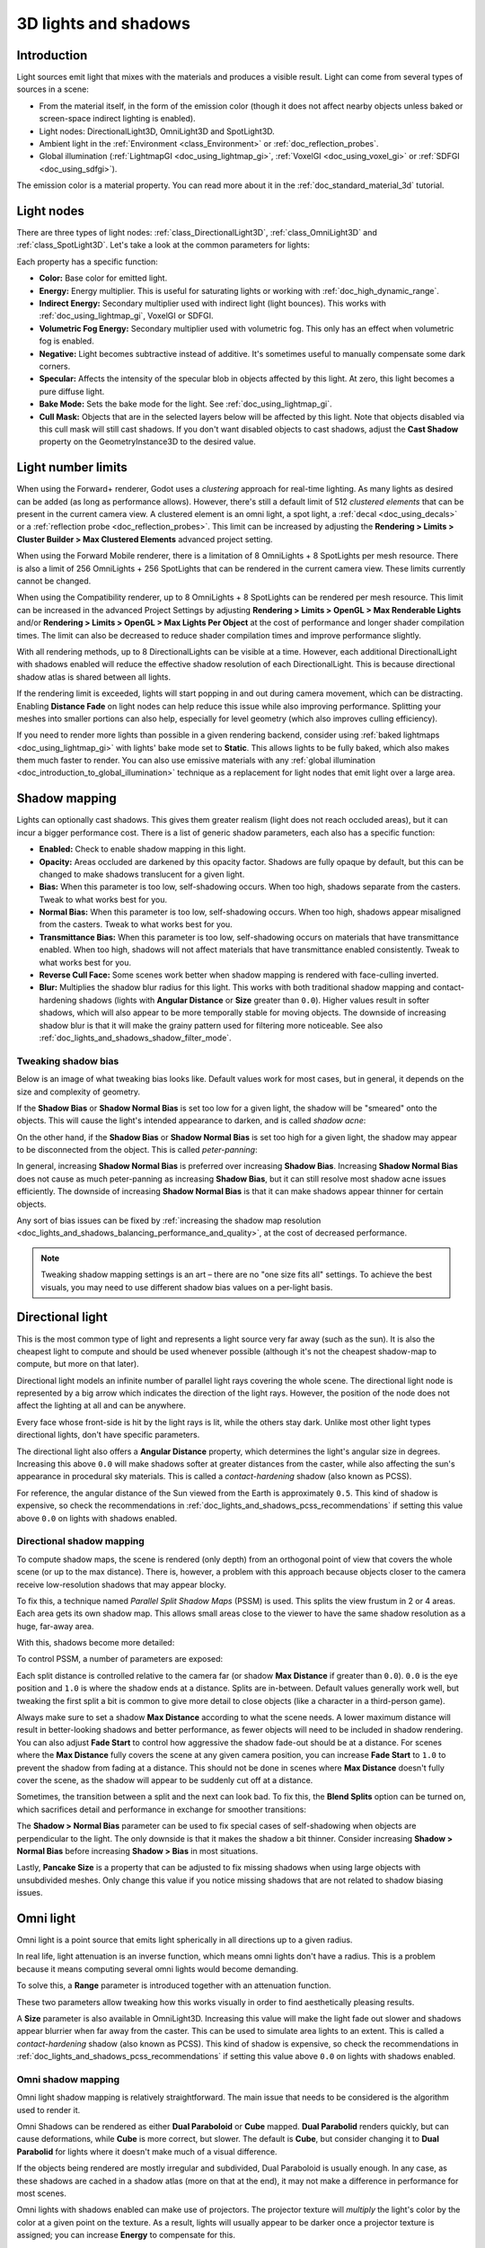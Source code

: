 .. _doc_lights_and_shadows:

3D lights and shadows
=====================

Introduction
------------

Light sources emit light that mixes with the materials and produces a visible
result. Light can come from several types of sources in a scene:

- From the material itself, in the form of the emission color (though it does
  not affect nearby objects unless baked or screen-space indirect lighting is enabled).
- Light nodes: DirectionalLight3D, OmniLight3D and SpotLight3D.
- Ambient light in the :ref:`Environment <class_Environment>` or
  :ref:`doc_reflection_probes`.
- Global illumination (:ref:`LightmapGI <doc_using_lightmap_gi>`,
  :ref:`VoxelGI <doc_using_voxel_gi>` or :ref:`SDFGI <doc_using_sdfgi>`).

The emission color is a material property. You can read more about it
in the :ref:`doc_standard_material_3d` tutorial.

.. seealso::

    You can compare various types of lights in action using the
    `3D Lights and Shadows demo project <https://github.com/godotengine/godot-demo-projects/tree/master/3d/lights_and_shadows>`__.

Light nodes
-----------

There are three types of light nodes: :ref:`class_DirectionalLight3D`,
:ref:`class_OmniLight3D` and :ref:`class_SpotLight3D`. Let's take a look at the common
parameters for lights:

.. image:: img/light_params.png

Each property has a specific function:

- **Color:** Base color for emitted light.
- **Energy:** Energy multiplier. This is useful for saturating lights or working with :ref:`doc_high_dynamic_range`.
- **Indirect Energy:** Secondary multiplier used with indirect light (light bounces). This works with :ref:`doc_using_lightmap_gi`, VoxelGI or SDFGI.
- **Volumetric Fog Energy:** Secondary multiplier used with volumetric fog. This only has an effect when volumetric fog is enabled.
- **Negative:** Light becomes subtractive instead of additive. It's sometimes useful to manually compensate some dark corners.
- **Specular:** Affects the intensity of the specular blob in objects affected by this light. At zero, this light becomes a pure diffuse light.
- **Bake Mode:** Sets the bake mode for the light. See :ref:`doc_using_lightmap_gi`.
- **Cull Mask:** Objects that are in the selected layers below will be affected by this light.
  Note that objects disabled via this cull mask will still cast shadows.
  If you don't want disabled objects to cast shadows, adjust the **Cast Shadow**
  property on the GeometryInstance3D to the desired value.

.. seealso::

    See :ref:`doc_physical_light_and_camera_units` if you wish to use real world
    units to configure your lights' intensity and color temperature.

Light number limits
-------------------

When using the Forward+ renderer, Godot uses a *clustering* approach for
real-time lighting. As many lights as desired can be added (as long as
performance allows). However, there's still a default limit of 512 *clustered
elements* that can be present in the current camera view. A clustered element is
an omni light, a spot light, a :ref:`decal <doc_using_decals>` or a
:ref:`reflection probe <doc_reflection_probes>`. This limit can be increased by
adjusting the **Rendering > Limits > Cluster Builder > Max Clustered Elements**
advanced project setting.

When using the Forward Mobile renderer, there is a limitation of 8 OmniLights +
8 SpotLights per mesh resource. There is also a limit of 256 OmniLights + 256
SpotLights that can be rendered in the current camera view. These limits
currently cannot be changed.

When using the Compatibility renderer, up to 8 OmniLights + 8 SpotLights can be
rendered per mesh resource. This limit can be increased in the advanced Project
Settings by adjusting **Rendering > Limits > OpenGL > Max Renderable Lights**
and/or **Rendering > Limits > OpenGL > Max Lights Per Object** at the cost of
performance and longer shader compilation times. The limit can also be decreased
to reduce shader compilation times and improve performance slightly.

With all rendering methods, up to 8 DirectionalLights can be visible at a time.
However, each additional DirectionalLight with shadows enabled will reduce the
effective shadow resolution of each DirectionalLight. This is because
directional shadow atlas is shared between all lights.

If the rendering limit is exceeded, lights will start popping in and out during
camera movement, which can be distracting. Enabling **Distance Fade** on light
nodes can help reduce this issue while also improving performance. Splitting
your meshes into smaller portions can also help, especially for level geometry
(which also improves culling efficiency).

If you need to render more lights than possible in a given rendering backend,
consider using :ref:`baked lightmaps <doc_using_lightmap_gi>` with lights' bake
mode set to **Static**. This allows lights to be fully baked, which also makes
them much faster to render. You can also use emissive materials with any
:ref:`global illumination <doc_introduction_to_global_illumination>` technique
as a replacement for light nodes that emit light over a large area.

Shadow mapping
--------------

Lights can optionally cast shadows. This gives them greater realism (light does
not reach occluded areas), but it can incur a bigger performance cost.
There is a list of generic shadow parameters, each also has a specific function:

- **Enabled:** Check to enable shadow mapping in this light.
- **Opacity:** Areas occluded are darkened by this opacity factor. Shadows are
  fully opaque by default, but this can be changed to make shadows translucent
  for a given light.
- **Bias:** When this parameter is too low, self-shadowing occurs. When too
  high, shadows separate from the casters. Tweak to what works best for you.
- **Normal Bias:** When this parameter is too low, self-shadowing occurs. When too
  high, shadows appear misaligned from the casters. Tweak to what works best for you.
- **Transmittance Bias:** When this parameter is too low, self-shadowing
  occurs on materials that have transmittance enabled. When too high, shadows
  will not affect materials that have transmittance enabled consistently. Tweak
  to what works best for you.
- **Reverse Cull Face:** Some scenes work better when shadow mapping is rendered
  with face-culling inverted.
- **Blur:** Multiplies the shadow blur radius for this light. This works with
  both traditional shadow mapping and contact-hardening shadows (lights with
  **Angular Distance** or **Size** greater than ``0.0``). Higher values result
  in softer shadows, which will also appear to be more temporally stable for
  moving objects. The downside of increasing shadow blur is that it will make
  the grainy pattern used for filtering more noticeable.
  See also :ref:`doc_lights_and_shadows_shadow_filter_mode`.

.. image:: img/lights_and_shadows_blur.webp

Tweaking shadow bias
^^^^^^^^^^^^^^^^^^^^

Below is an image of what tweaking bias looks like. Default values work for most
cases, but in general, it depends on the size and complexity of geometry.

If the **Shadow Bias** or **Shadow Normal Bias** is set too low for a given light,
the shadow will be "smeared" onto the objects. This will cause the light's
intended appearance to darken, and is called *shadow acne*:

.. image:: img/lights_and_shadows_acne.webp

On the other hand, if the **Shadow Bias** or **Shadow Normal Bias** is set too
high for a given light, the shadow may appear to be disconnected from the
object. This is called *peter-panning*:

.. image:: img/lights_and_shadows_peter_panning.webp

In general, increasing **Shadow Normal Bias** is preferred over increasing
**Shadow Bias**. Increasing **Shadow Normal Bias** does not cause as much
peter-panning as increasing **Shadow Bias**, but it can still resolve
most shadow acne issues efficiently. The downside of increasing **Shadow Normal
Bias** is that it can make shadows appear thinner for certain objects.

Any sort of bias issues can be fixed by
:ref:`increasing the shadow map resolution <doc_lights_and_shadows_balancing_performance_and_quality>`,
at the cost of decreased performance.

.. note::

    Tweaking shadow mapping settings is an art – there are no "one size fits
    all" settings. To achieve the best visuals, you may need to use different
    shadow bias values on a per-light basis.

Directional light
-----------------

This is the most common type of light and represents a light source very far
away (such as the sun). It is also the cheapest light to compute and should be
used whenever possible (although it's not the cheapest shadow-map to compute,
but more on that later).

Directional light models an infinite number of parallel light rays
covering the whole scene. The directional light node is represented by a big arrow which
indicates the direction of the light rays. However, the position of the node
does not affect the lighting at all and can be anywhere.

.. image:: img/light_directional.png

Every face whose front-side is hit by the light rays is lit, while the others
stay dark. Unlike most other light types directional lights, don't have specific
parameters.

The directional light also offers a **Angular Distance** property, which
determines the light's angular size in degrees. Increasing this above ``0.0``
will make shadows softer at greater distances from the caster, while also
affecting the sun's appearance in procedural sky materials. This is called a
*contact-hardening* shadow (also known as PCSS).

For reference, the angular distance of the Sun viewed from the Earth is
approximately ``0.5``. This kind of shadow is expensive, so check the
recommendations in :ref:`doc_lights_and_shadows_pcss_recommendations` if setting
this value above ``0.0`` on lights with shadows enabled.

Directional shadow mapping
^^^^^^^^^^^^^^^^^^^^^^^^^^

To compute shadow maps, the scene is rendered (only depth) from an orthogonal
point of view that covers the whole scene (or up to the max distance). There is,
however, a problem with this approach because objects closer to the camera
receive low-resolution shadows that may appear blocky.

To fix this, a technique named *Parallel Split Shadow Maps* (PSSM) is used.
This splits the view frustum in 2 or 4 areas. Each area gets its own shadow map.
This allows small areas close to the viewer to have the same shadow resolution
as a huge, far-away area.

.. image:: img/lights_and_shadows_pssm_explained.webp

With this, shadows become more detailed:

.. image:: img/lights_and_shadows_directional_mode.webp

To control PSSM, a number of parameters are exposed:

.. image:: img/lights_and_shadows_directional_shadow_params.webp

Each split distance is controlled relative to the camera far (or shadow
**Max Distance** if greater than ``0.0``). ``0.0`` is the eye position and
``1.0`` is where the shadow ends at a distance. Splits are in-between.
Default values generally work well, but tweaking the first split a bit is common
to give more detail to close objects (like a character in a third-person game).

Always make sure to set a shadow **Max Distance** according to what the scene
needs. A lower maximum distance will result in better-looking shadows and better
performance, as fewer objects will need to be included in shadow rendering. You
can also adjust **Fade Start** to control how aggressive the shadow fade-out
should be at a distance. For scenes where the **Max Distance** fully covers the
scene at any given camera position, you can increase **Fade Start** to ``1.0``
to prevent the shadow from fading at a distance. This should not be done in
scenes where **Max Distance** doesn't fully cover the scene, as the shadow will
appear to be suddenly cut off at a distance.

Sometimes, the transition between a split and the next can look bad. To fix
this, the **Blend Splits** option can be turned on, which sacrifices detail and
performance in exchange for smoother transitions:

.. image:: img/blend_splits.png

The **Shadow > Normal Bias** parameter can be used to fix special cases of
self-shadowing when objects are perpendicular to the light. The only downside is
that it makes the shadow a bit thinner. Consider increasing **Shadow > Normal
Bias** before increasing **Shadow > Bias** in most situations.

Lastly, **Pancake Size** is a property that can be adjusted to fix missing
shadows when using large objects with unsubdivided meshes. Only change this
value if you notice missing shadows that are not related to shadow biasing
issues.

Omni light
----------

Omni light is a point source that emits light spherically in all directions up to a given
radius.

.. image:: img/light_omni.png

In real life, light attenuation is an inverse function, which means omni lights don't have a radius.
This is a problem because it means computing several omni lights would become demanding.

To solve this, a **Range** parameter is introduced together with an attenuation function.

.. image:: img/light_omni_params.png

These two parameters allow tweaking how this works visually in order to find aesthetically pleasing results.

.. image:: img/light_attenuation.png

A **Size** parameter is also available in OmniLight3D. Increasing this value
will make the light fade out slower and shadows appear blurrier when far away
from the caster. This can be used to simulate area lights to an extent. This is
called a *contact-hardening* shadow (also known as PCSS). This kind of shadow is
expensive, so check the recommendations in
:ref:`doc_lights_and_shadows_pcss_recommendations` if setting this value above
``0.0`` on lights with shadows enabled.

.. image:: img/lights_and_shadows_pcss.webp

Omni shadow mapping
^^^^^^^^^^^^^^^^^^^

Omni light shadow mapping is relatively straightforward. The main issue that
needs to be considered is the algorithm used to render it.

Omni Shadows can be rendered as either **Dual Paraboloid** or **Cube** mapped.
**Dual Parabolid** renders quickly, but can cause deformations, while **Cube**
is more correct, but slower. The default is **Cube**, but consider changing it
to **Dual Parabolid** for lights where it doesn't make much of a visual
difference.

.. image:: img/lights_and_shadows_dual_parabolid_vs_cubemap.webp

If the objects being rendered are mostly irregular and subdivided, Dual
Paraboloid is usually enough. In any case, as these shadows are cached in a
shadow atlas (more on that at the end), it may not make a difference in
performance for most scenes.

Omni lights with shadows enabled can make use of projectors. The projector
texture will *multiply* the light's color by the color at a given point on the
texture. As a result, lights will usually appear to be darker once a projector
texture is assigned; you can increase **Energy** to compensate for this.

Omni light projector textures require a special 360° panorama mapping, similar
to :ref:`class_PanoramaSkyMaterial` textures.

With the projector texture below, the following result is obtained:

.. image:: img/lights_and_shadows_omni_projector_example.webp

.. image:: img/lights_and_shadows_omni_projector.webp

.. tip::

    If you've acquired omni projectors in the form of cubemap images, you can use
    `this web-based conversion tool <https://danilw.github.io/GLSL-howto/cubemap_to_panorama_js/cubemap_to_panorama.html>`__
    to convert them to a single panorama image.

Spot light
----------

Spot lights are similar to omni lights, except they emit light only into a cone
(or "cutoff"). They are useful to simulate flashlights,
car lights, reflectors, spots, etc. This type of light is also attenuated towards the
opposite direction it points to.

Spot lights share the same **Range**, **Attenuation** and **Size** as OmniLight3D,
and add two extra parameters:

- **Angle:** The aperture angle of the light.
- **Angle Attenuation:** The cone attenuation, which helps soften the cone borders.

Spot shadow mapping
^^^^^^^^^^^^^^^^^^^

Spots feature the same parameters as omni lights for shadow mapping. Rendering
spot shadow maps is significantly faster compared to omni lights, as only one
shadow texture needs to be rendered (instead of rendering 6 faces, or 2 in dual
parabolid mode).

Spot lights with shadows enabled can make use of projectors. The projector
texture will *multiply* the light's color by the color at a given point on the
texture. As a result, lights will usually appear to be darker once a projector
texture is assigned; you can increase **Energy** to compensate for this.

Unlike omni light projectors, a spot light projector texture doesn't need to
follow a special format to look correct. It will be mapped in a way similar to a
:ref:`decal <doc_using_decals>`.

With the projector texture below, the following result is obtained:

.. image:: img/lights_and_shadows_spot_projector_example.webp

.. image:: img/lights_and_shadows_spot_projector.webp

.. note::

    Spot lights with wide angles will have lower-quality shadows than spot
    lights with narrow angles, as the shadow map is spread over a larger
    surface. At angles wider than 89 degrees, spot light shadows will stop
    working entirely. If you need shadows for wider lights, use an omni light
    instead.

.. _doc_lights_and_shadows_shadow_atlas:

Shadow atlas
------------

Unlike Directional lights, which have their own shadow texture, omni and spot
lights are assigned to slots of a shadow atlas. This atlas can be configured in
the advanced Project Settings (**Rendering > Lights And Shadows > Positional Shadow**).

The resolution applies to the whole shadow atlas. This atlas is divided into four quadrants:

.. image:: img/lights_and_shadows_shadow_quadrants.webp

Each quadrant can be subdivided to allocate any number of shadow maps; the following is the default subdivision:

.. image:: img/lights_and_shadows_shadow_quadrants2.webp

The shadow atlas allocates space as follows:

- The biggest shadow map size (when no subdivision is used) represents a light the size of the screen (or bigger).
- Subdivisions (smaller maps) represent shadows for lights that are further away from view and proportionally smaller.

Every frame, the following procedure is performed for all lights:

1. Check if the light is on a slot of the right size. If not, re-render it and move it to a larger/smaller slot.
2. Check if any object affecting the shadow map has changed. If it did, re-render the light.
3. If neither of the above has happened, nothing is done, and the shadow is left untouched.

If the slots in a quadrant are full, lights are pushed back to smaller slots,
depending on size and distance. If all slots in all quadrants are full, some
lights will not be able to render shadows even if shadows are enabled on them.

The default shadow allocation strategy allows rendering up to 88 lights with
shadows enabled in the camera frustum (4 + 4 + 16 + 64):

1. The first and most detailed quadrant can store 4 shadows.
2. The second quadrant can store 4 other shadows.
3. The third quadrant can store 16 shadows, with less detail.
4. The fourth and least detailed quadrant can store 64 shadows, with even less detail.

Using a higher number of shadows per quadrant allows supporting a greater amount
of total lights with shadows enabled, while also improving performance (as
shadows will be rendered at a lower resolution for each light). However,
increasing the number of shadows per quadrant comes at the cost of lower shadow
quality.

In some cases, you may want to use a different allocation strategy. For example,
in a top-down game where all lights are around the same size, you may want to
set all quadrants to have the same subdivision so that all lights have shadows
of similar quality level.

.. _doc_lights_and_shadows_balancing_performance_and_quality:

Balancing performance and quality
---------------------------------

Shadow rendering is a critical topic in 3D rendering performance. It's important
to make the right choices here to avoid creating bottlenecks.

Directional shadow quality settings can be changed at run-time by calling the
appropriate :ref:`class_RenderingServer` methods.

Positional (omni/spot) shadow quality settings can be changed at run-time on the
root :ref:`class_Viewport`.

Shadow map size
^^^^^^^^^^^^^^^

High shadow resolutions result in sharper shadows, but at a significant
performance cost. It should also be noted that *sharper shadows are not always
more realistic*. In most cases, this should be kept at its default value of
``4096`` or decreased to ``2048`` for low-end GPUs.

If positional shadows become too blurry after decreasing the shadow map size,
you can counteract this by adjusting the
:ref:`shadow atlas <doc_lights_and_shadows_shadow_atlas>` quadrants to contain
fewer shadows. This will allow each shadow to be rendered at a higher resolution.

.. _doc_lights_and_shadows_shadow_filter_mode:

Shadow filter mode
^^^^^^^^^^^^^^^^^^

Several shadow map quality settings can be chosen here. The default **Soft Low**
is a good balance between performance and quality for scenes with detailed
textures, as the texture detail will help make the dithering pattern less noticeable.

However, in projects with less detailed textures, the shadow dithering pattern
may be more visible. To hide this pattern, you can either enable
:ref:`doc_3d_antialiasing_taa`, :ref:`doc_3d_antialiasing_fxaa`, or increase the
shadow filter quality to **Soft Medium** or higher.

The **Soft Very Low** setting will automatically decrease shadow blur to make
artifacts from the low sample count less visible. Conversely, the **Soft High**
and **Soft Ultra** settings will automatically increase shadow blur to better
make use of the increased sample count.

.. image:: img/lights_and_shadows_filter_quality.webp

16-bits versus 32-bit
^^^^^^^^^^^^^^^^^^^^^

By default, Godot uses 16-bit depth textures for shadow map rendering. This is
recommended in most cases as it performs better without a noticeable difference
in quality.

If **16 Bits** is disabled, 32-bit depth textures will be used instead. This
can result in less artifacting in large scenes and large lights with shadows
enabled. However, the difference is often barely visible, yet this can have a
significant performance cost.

Light/shadow distance fade
^^^^^^^^^^^^^^^^^^^^^^^^^^

OmniLight3D and SpotLight3D offer several properties to hide distant lights.
This can improve performance significantly in large scenes with dozens of lights
or more.

- **Enabled:** Controls whether distance fade (a form of :abbr:`LOD (Level of Detail)`)
  is enabled. The light will fade out over **Begin + Length**, after which it
  will be culled and not sent to the shader at all. Use this to reduce the number
  of active lights in a scene and thus improve performance.
- **Begin:** The distance from the camera at which the light begins to fade away
  (in 3D units).
- **Shadow:** The distance from the camera at which the shadow begins to fade away
  (in 3D units). This can be used to fade out shadows sooner compared to the light,
  further improving performance. Only available if shadows are enabled for the light.
- **Length:** The distance over which the light and shadow fades (in 3D units).
  The light becomes slowly more transparent over this distance and is completely
  invisible at the end. Higher values result in a smoother fade-out transition,
  which is more suited when the camera moves fast.

.. _doc_lights_and_shadows_pcss_recommendations:

PCSS recommendations
^^^^^^^^^^^^^^^^^^^^

Percentage-closer soft shadows (PCSS) provide a more realistic shadow mapping
appearance, with the penumbra size varying depending on the distance between the
caster and the surface receiving the shadow. This comes at a high performance
cost, especially for directional lights.

To avoid performance issues, it's recommended to:

- Only use a handful of lights with PCSS shadows enabled at a given time. The
  effect is generally most visible on large, bright lights. Secondary light
  sources that are more faint usually don't benefit much from using PCSS
  shadows.
- Provide a setting for users to disable PCSS shadows. On directional lights,
  this can be done by setting the DirectionalLight3D's
  ``light_angular_distance`` property to ``0.0`` in a script. On positional
  lights, this can be done by setting the OmniLight3D or SpotLight3D's
  ``light_size`` property to ``0.0`` in a script.

Projector filter mode
^^^^^^^^^^^^^^^^^^^^^

The way projectors are rendered also has an impact on performance. The
**Rendering > Textures > Light Projectors > Filter** advanced project setting
lets you control how projector textures should be filtered. **Nearest/Linear** do
not use mipmaps, which makes them faster to render. However, projectors will
look grainy at distance. **Nearest/Linear Mipmaps** will look smoother at a
distance, but projectors will look blurry when viewed from oblique angles. This
can be resolved by using **Nearest/Linear Mipmaps Anisotropic**, which is the
highest-quality mode but also the most expensive.

If your project has a pixel art style, consider setting the filter to one of the
**Nearest** values so that projectors use nearest-neighbor filtering. Otherwise,
stick to **Linear**.
